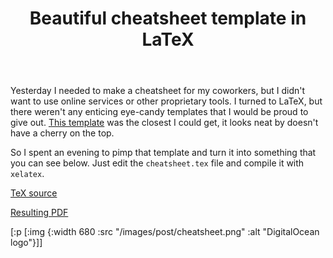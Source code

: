 #+title: Beautiful cheatsheet template in LaTeX
#+tags: latex emacs
#+OPTIONS: toc:nil author:nil

Yesterday I needed to make a cheatsheet for my coworkers, but I didn't want to
use online services or other proprietary tools. I turned to LaTeX, but there
weren't any enticing eye-candy templates that I would be proud to give out. [[http://wch.github.io/latexsheet/][This
template]] was the closest I could get, it looks neat by doesn't have a cherry on
the top.

So I spent an evening to pimp that template and turn it into something that you
can see below. Just edit the =cheatsheet.tex= file and compile it with
=xelatex=.

[[https://gist.github.com/alexander-yakushev/c773543bf9a957749f79][TeX source]]

[[http://www.bytopia.org/raw/cheatsheet.pdf][Resulting PDF]]

#+readmore

#+begin_hiccup
[:p [:img {:width 680
           :src "/images/post/cheatsheet.png"
           :alt "DigitalOcean logo"}]]
#+end_hiccup
